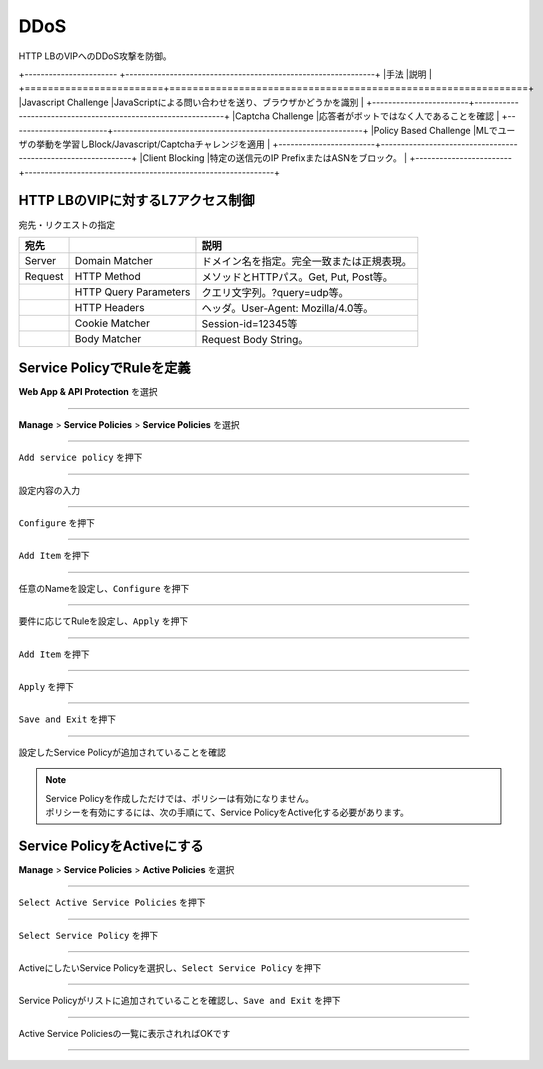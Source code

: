 ==============================================
DDoS
==============================================

HTTP LBのVIPへのDDoS攻撃を防御。

+----------------------- +--------------------------------------------------------------+
|手法                    |説明                                                           |
+========================+==============================================================+
|Javascript Challenge    |JavaScriptによる問い合わせを送り、ブラウザかどうかを識別          |
+------------------------+--------------------------------------------------------------+
|Captcha Challenge       |応答者がボットではなく人であることを確認                         |
+------------------------+--------------------------------------------------------------+
|Policy Based Challenge  |MLでユーザの挙動を学習しBlock/Javascript/Captchaチャレンジを適用 |
+------------------------+--------------------------------------------------------------+
|Client Blocking         |特定の送信元のIP PrefixまたはASNをブロック。                     |
+------------------------+--------------------------------------------------------------+


+------------------------+--------------------------------------------------------+
|Rate Limiting  |HTTP LB VIPに対するレートリミット。送信元の識別子：IP Prefix、ASN、HTTP Cookie、HTTP Header Name等。レートリミットの対象：特定のHTTPメソッド、Domain、パス、ヘッダー等。 |


HTTP LBのVIPに対するL7アクセス制御
==================

宛先・リクエストの指定

+-------+----------------------+--------------------------------------------+
|宛先 　|　                    |説明                                        |
+=======+======================+============================================+
|Server |Domain Matcher        |ドメイン名を指定。完全一致または正規表現。  |
+-------+----------------------+--------------------------------------------+
|Request|HTTP Method           |メソッドとHTTPパス。Get, Put, Post等。      |
+-------+----------------------+--------------------------------------------+
|       |HTTP Query Parameters |クエリ文字列。?query=udp等。                |
+-------+----------------------+--------------------------------------------+
|       |HTTP Headers          |ヘッダ。User-Agent: Mozilla/4.0等。         |
+-------+----------------------+--------------------------------------------+
|       |Cookie Matcher        |Session-id=12345等                          |
+-------+----------------------+--------------------------------------------+
|       |Body Matcher          |Request Body String。                       |
+-------+----------------------+--------------------------------------------+


.. image:: ../content06/images/image-06-01.png
  :width: 640



Service PolicyでRuleを定義
==================

**Web App & API Protection** を選択

.. image:: ../content06/images/image-06-02.png
  :width: 640

____

**Manage** > **Service Policies** > **Service Policies** を選択

.. image:: ../content06/images/image-06-03.png
  :width: 320

____

\ ``Add service policy`` \ を押下

.. image:: ../content06/images/image-06-04.png
  :width: 480

____

設定内容の入力

.. image:: ../content06/images/image-06-05.png
  :width: 640

.. image:: ../content06/images/image-06-06.png
  :width: 640

____

\ ``Configure`` \ を押下

.. image:: ../content06/images/image-06-07.png
  :width: 640

____

\ ``Add Item`` \ を押下

.. image:: ../content06/images/image-06-08.png
  :width: 640

____

任意のNameを設定し、\ ``Configure`` \ を押下

.. image:: ../content06/images/image-06-09.png
  :width: 640

____

要件に応じてRuleを設定し、\ ``Apply`` \ を押下

.. image:: ../content06/images/image-06-10.png
  :width: 640

.. image:: ../content06/images/image-06-11.png
  :width: 640

.. image:: ../content06/images/image-06-12.png
  :width: 640

.. image:: ../content06/images/image-06-13.png
  :width: 640

.. image:: ../content06/images/image-06-14.png
  :width: 640

____

\ ``Add Item`` \ を押下

.. image:: ../content06/images/image-06-15.png
  :width: 640

____

\ ``Apply`` \ を押下

.. image:: ../content06/images/image-06-16.png
  :width: 640

____

\ ``Save and Exit`` \ を押下

.. image:: ../content06/images/image-06-17.png
  :width: 640

____

設定したService Policyが追加されていることを確認

.. image:: ../content06/images/image-06-18.png
  :width: 640


.. NOTE::
   | Service Policyを作成しただけでは、ポリシーは有効になりません。
   | ポリシーを有効にするには、次の手順にて、Service PolicyをActive化する必要があります。
   

Service PolicyをActiveにする
==================

**Manage** > **Service Policies** > **Active Policies** を選択

.. image:: ../content06/images/image-06-19.png
  :width: 320

____

\ ``Select Active Service Policies`` \ を押下

.. image:: ../content06/images/image-06-20.png
  :width: 640

____

\ ``Select Service Policy`` \ を押下

.. image:: ../content06/images/image-06-21.png
  :width: 640

____

ActiveにしたいService Policyを選択し、\ ``Select Service Policy`` \ を押下

.. image:: ../content06/images/image-06-22.png
  :width: 640

____

Service Policyがリストに追加されていることを確認し、\ ``Save and Exit`` \ を押下

.. image:: ../content06/images/image-06-23.png
  :width: 640

____

Active Service Policiesの一覧に表示されればOKです

.. image:: ../content06/images/image-06-24.png
  :width: 640

____





